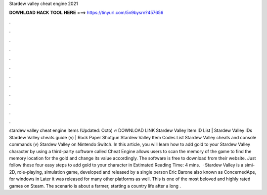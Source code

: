 Stardew valley cheat engine 2021

𝐃𝐎𝐖𝐍𝐋𝐎𝐀𝐃 𝐇𝐀𝐂𝐊 𝐓𝐎𝐎𝐋 𝐇𝐄𝐑𝐄 ===> https://tinyurl.com/5n9bysrn?457656

.

.

.

.

.

.

.

.

.

.

.

.

stardew valley cheat engine items (Updated: Octo) 🔥 DOWNLOAD LINK Stardew Valley Item ID List | Stardew Valley IDs Stardew Valley cheats guide (v) | Rock Paper Shotgun Stardew Valley Item Codes List  Stardew Valley cheats and console commands (v) Stardew Valley on Nintendo Switch. In this article, you will learn how to add gold to your Stardew Valley character by using a third-party software called Cheat  Engine allows users to scan the memory of the game to find the memory location for the gold and change its value accordingly. The software is free to download from their website. Just follow these four easy steps to add gold to your character in Estimated Reading Time: 4 mins.  · Stardew Valley is a simi-2D, role-playing, simulation game, developed and released by a single person Eric Barone also known as ConcernedApe, for windows in Later it was released for many other platforms as well. This is one of the most beloved and highly rated games on Steam. The scenario is about a farmer, starting a country life after a long .